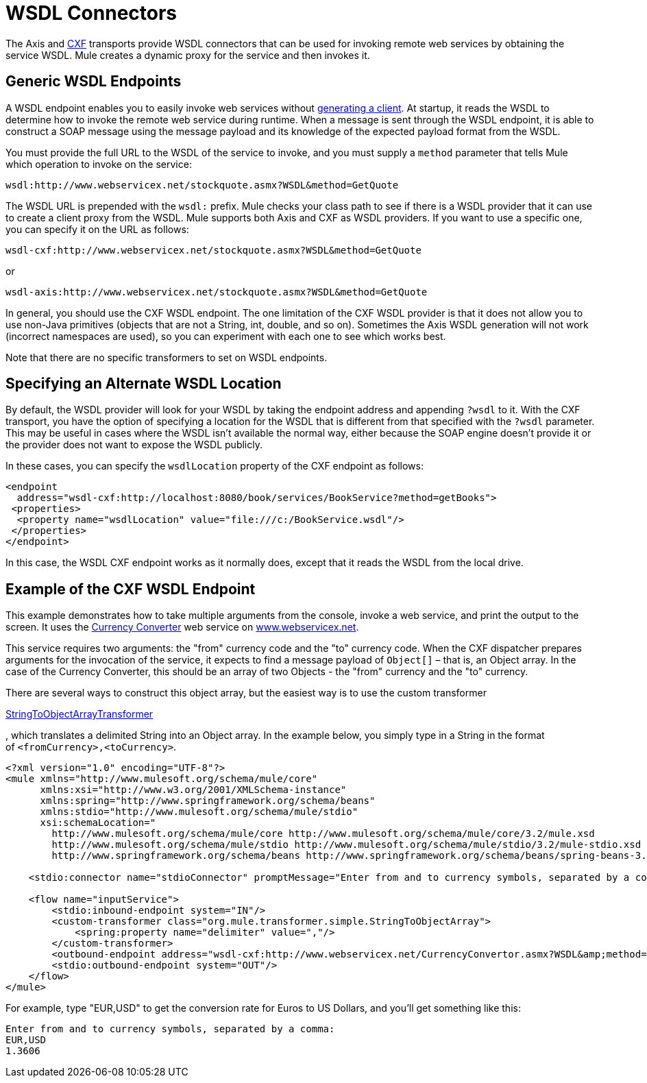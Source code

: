 = WSDL Connectors

The Axis and link:/mule\-user\-guide/v/3\.6/cxf-module-reference[CXF] transports provide WSDL connectors that can be used for invoking remote web services by obtaining the service WSDL. Mule creates a dynamic proxy for the service and then invokes it.

== Generic WSDL Endpoints

A WSDL endpoint enables you to easily invoke web services without link:/mule\-user\-guide/v/3\.6/consuming-web-services-with-cxf[generating a client]. At startup, it reads the WSDL to determine how to invoke the remote web service during runtime. When a message is sent through the WSDL endpoint, it is able to construct a SOAP message using the message payload and its knowledge of the expected payload format from the WSDL.

You must provide the full URL to the WSDL of the service to invoke, and you must supply a `method` parameter that tells Mule which operation to invoke on the service:

----
wsdl:http://www.webservicex.net/stockquote.asmx?WSDL&method=GetQuote
----

The WSDL URL is prepended with the `wsdl:` prefix. Mule checks your class path to see if there is a WSDL provider that it can use to create a client proxy from the WSDL. Mule supports both Axis and CXF as WSDL providers. If you want to use a specific one, you can specify it on the URL as follows:

----
wsdl-cxf:http://www.webservicex.net/stockquote.asmx?WSDL&method=GetQuote
----

or

----
wsdl-axis:http://www.webservicex.net/stockquote.asmx?WSDL&method=GetQuote
----

In general, you should use the CXF WSDL endpoint. The one limitation of the CXF WSDL provider is that it does not allow you to use non-Java primitives (objects that are not a String, int, double, and so on). Sometimes the Axis WSDL generation will not work (incorrect namespaces are used), so you can experiment with each one to see which works best.

Note that there are no specific transformers to set on WSDL endpoints.

== Specifying an Alternate WSDL Location

By default, the WSDL provider will look for your WSDL by taking the endpoint address and appending `?wsdl` to it. With the CXF transport, you have the option of specifying a location for the WSDL that is different from that specified with the `?wsdl` parameter. This may be useful in cases where the WSDL isn't available the normal way, either because the SOAP engine doesn't provide it or the provider does not want to expose the WSDL publicly.

In these cases, you can specify the `wsdlLocation` property of the CXF endpoint as follows:

[source, xml, linenums]
----
<endpoint
  address="wsdl-cxf:http://localhost:8080/book/services/BookService?method=getBooks">
 <properties>
  <property name="wsdlLocation" value="file:///c:/BookService.wsdl"/>
 </properties>
</endpoint>
----

In this case, the WSDL CXF endpoint works as it normally does, except that it reads the WSDL from the local drive.

== Example of the CXF WSDL Endpoint

This example demonstrates how to take multiple arguments from the console, invoke a web service, and print the output to the screen. It uses the http://www.webservicex.net/WCF/ServiceDetails.aspx?SID=18[Currency Converter] web service on http://www.webservicex.net/[www.webservicex.net].

This service requires two arguments: the "from" currency code and the "to" currency code. When the CXF dispatcher prepares arguments for the invocation of the service, it expects to find a message payload of `Object[]` – that is, an Object array. In the case of the Currency Converter, this should be an array of two Objects - the "from" currency and the "to" currency.

There are several ways to construct this object array, but the easiest way is to use the custom transformer

http://www.mulesoft.org/docs/site/current/apidocs/org/mule/transformer/simple/StringToObjectArray.html[StringToObjectArrayTransformer]

, which translates a delimited String into an Object array. In the example below, you simply type in a String in the format of `<fromCurrency>,<toCurrency>`.

[source, xml, linenums]
----
<?xml version="1.0" encoding="UTF-8"?>
<mule xmlns="http://www.mulesoft.org/schema/mule/core"
      xmlns:xsi="http://www.w3.org/2001/XMLSchema-instance"
      xmlns:spring="http://www.springframework.org/schema/beans"
      xmlns:stdio="http://www.mulesoft.org/schema/mule/stdio"
      xsi:schemaLocation="
        http://www.mulesoft.org/schema/mule/core http://www.mulesoft.org/schema/mule/core/3.2/mule.xsd
        http://www.mulesoft.org/schema/mule/stdio http://www.mulesoft.org/schema/mule/stdio/3.2/mule-stdio.xsd
        http://www.springframework.org/schema/beans http://www.springframework.org/schema/beans/spring-beans-3.0.xsd">
 
    <stdio:connector name="stdioConnector" promptMessage="Enter from and to currency symbols, separated by a comma:"/>
 
    <flow name="inputService">
        <stdio:inbound-endpoint system="IN"/>
        <custom-transformer class="org.mule.transformer.simple.StringToObjectArray">
            <spring:property name="delimiter" value=","/>
        </custom-transformer>
        <outbound-endpoint address="wsdl-cxf:http://www.webservicex.net/CurrencyConvertor.asmx?WSDL&amp;method=ConversionRate"/>
        <stdio:outbound-endpoint system="OUT"/>
    </flow>
</mule>
----

For example, type "EUR,USD" to get the conversion rate for Euros to US Dollars, and you'll get something like this:

[source, code, linenums]
----
Enter from and to currency symbols, separated by a comma:
EUR,USD
1.3606
----
